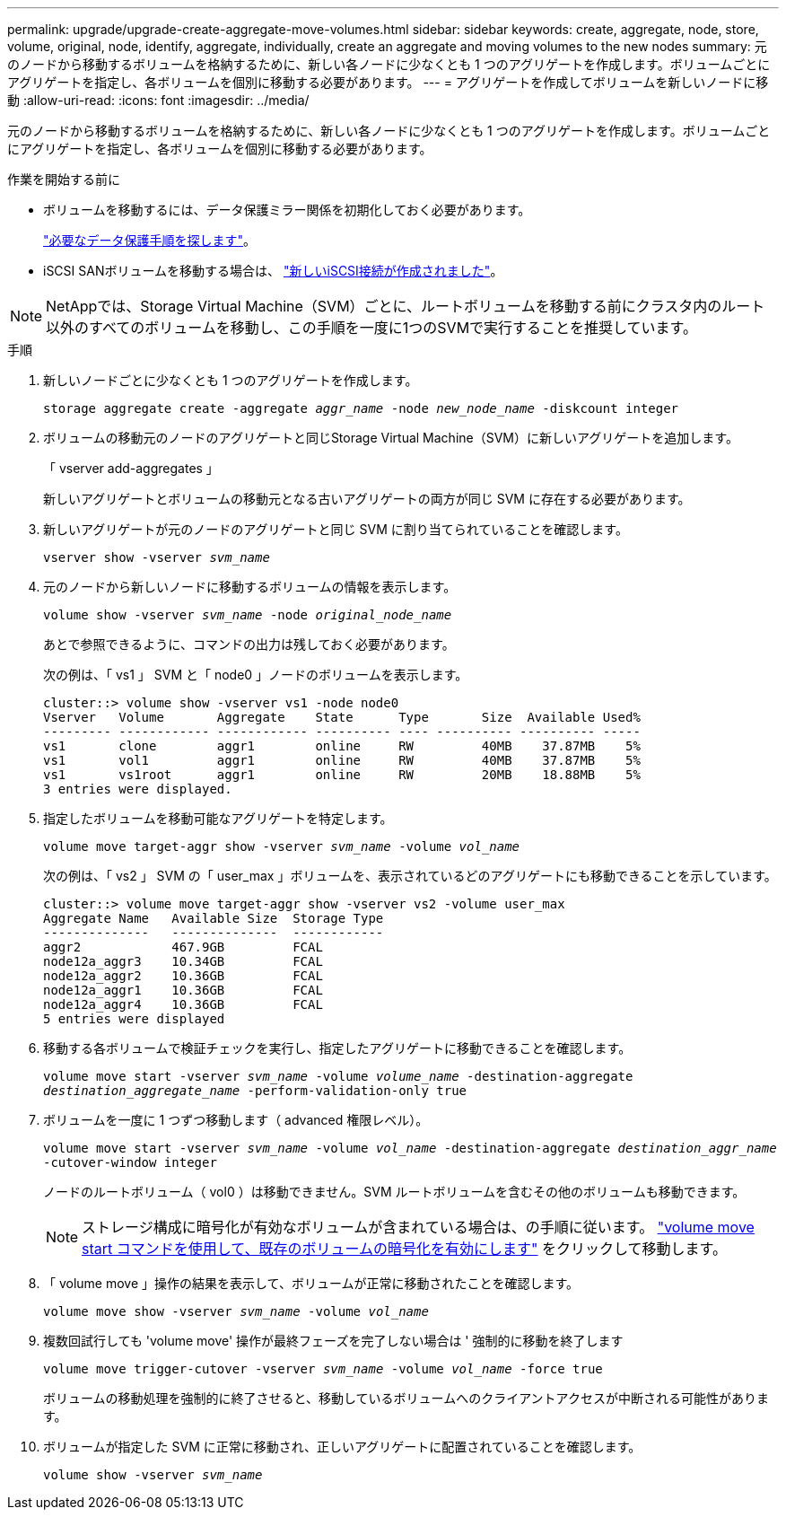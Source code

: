 ---
permalink: upgrade/upgrade-create-aggregate-move-volumes.html 
sidebar: sidebar 
keywords: create, aggregate, node, store, volume, original, node, identify, aggregate, individually, create an aggregate and moving volumes to the new nodes 
summary: 元のノードから移動するボリュームを格納するために、新しい各ノードに少なくとも 1 つのアグリゲートを作成します。ボリュームごとにアグリゲートを指定し、各ボリュームを個別に移動する必要があります。 
---
= アグリゲートを作成してボリュームを新しいノードに移動
:allow-uri-read: 
:icons: font
:imagesdir: ../media/


[role="lead"]
元のノードから移動するボリュームを格納するために、新しい各ノードに少なくとも 1 つのアグリゲートを作成します。ボリュームごとにアグリゲートを指定し、各ボリュームを個別に移動する必要があります。

.作業を開始する前に
* ボリュームを移動するには、データ保護ミラー関係を初期化しておく必要があります。
+
https://docs.netapp.com/us-en/ontap/data-protection-disaster-recovery/index.html["必要なデータ保護手順を探します"^]。

* iSCSI SANボリュームを移動する場合は、 link:upgrade_move_linux_iscsi_hosts_to_new_nodes.html["新しいiSCSI接続が作成されました"]。



NOTE: NetAppでは、Storage Virtual Machine（SVM）ごとに、ルートボリュームを移動する前にクラスタ内のルート以外のすべてのボリュームを移動し、この手順を一度に1つのSVMで実行することを推奨しています。

.手順
. 新しいノードごとに少なくとも 1 つのアグリゲートを作成します。
+
`storage aggregate create -aggregate _aggr_name_ -node _new_node_name_ -diskcount integer`

. ボリュームの移動元のノードのアグリゲートと同じStorage Virtual Machine（SVM）に新しいアグリゲートを追加します。
+
「 vserver add-aggregates 」

+
新しいアグリゲートとボリュームの移動元となる古いアグリゲートの両方が同じ SVM に存在する必要があります。

. 新しいアグリゲートが元のノードのアグリゲートと同じ SVM に割り当てられていることを確認します。
+
`vserver show -vserver _svm_name_`

. 元のノードから新しいノードに移動するボリュームの情報を表示します。
+
`volume show -vserver _svm_name_ -node _original_node_name_`

+
あとで参照できるように、コマンドの出力は残しておく必要があります。

+
次の例は、「 vs1 」 SVM と「 node0 」ノードのボリュームを表示します。

+
[listing]
----
cluster::> volume show -vserver vs1 -node node0
Vserver   Volume       Aggregate    State      Type       Size  Available Used%
--------- ------------ ------------ ---------- ---- ---------- ---------- -----
vs1       clone        aggr1        online     RW         40MB    37.87MB    5%
vs1       vol1         aggr1        online     RW         40MB    37.87MB    5%
vs1       vs1root      aggr1        online     RW         20MB    18.88MB    5%
3 entries were displayed.
----
. 指定したボリュームを移動可能なアグリゲートを特定します。
+
`volume move target-aggr show -vserver _svm_name_ -volume _vol_name_`

+
次の例は、「 vs2 」 SVM の「 user_max 」ボリュームを、表示されているどのアグリゲートにも移動できることを示しています。

+
[listing]
----
cluster::> volume move target-aggr show -vserver vs2 -volume user_max
Aggregate Name   Available Size  Storage Type
--------------   --------------  ------------
aggr2            467.9GB         FCAL
node12a_aggr3    10.34GB         FCAL
node12a_aggr2    10.36GB         FCAL
node12a_aggr1    10.36GB         FCAL
node12a_aggr4    10.36GB         FCAL
5 entries were displayed
----
. 移動する各ボリュームで検証チェックを実行し、指定したアグリゲートに移動できることを確認します。
+
`volume move start -vserver _svm_name_ -volume _volume_name_ -destination-aggregate _destination_aggregate_name_ -perform-validation-only true`

. ボリュームを一度に 1 つずつ移動します（ advanced 権限レベル）。
+
`volume move start -vserver _svm_name_ -volume _vol_name_ -destination-aggregate _destination_aggr_name_ -cutover-window integer`

+
ノードのルートボリューム（ vol0 ）は移動できません。SVM ルートボリュームを含むその他のボリュームも移動できます。

+

NOTE: ストレージ構成に暗号化が有効なボリュームが含まれている場合は、の手順に従います。 https://docs.netapp.com/us-en/ontap/encryption-at-rest/encrypt-existing-volume-task.html["volume move start コマンドを使用して、既存のボリュームの暗号化を有効にします"^] をクリックして移動します。

. 「 volume move 」操作の結果を表示して、ボリュームが正常に移動されたことを確認します。
+
`volume move show -vserver _svm_name_ -volume _vol_name_`

. 複数回試行しても 'volume move' 操作が最終フェーズを完了しない場合は ' 強制的に移動を終了します
+
`volume move trigger-cutover -vserver _svm_name_ -volume _vol_name_ -force true`

+
ボリュームの移動処理を強制的に終了させると、移動しているボリュームへのクライアントアクセスが中断される可能性があります。

. ボリュームが指定した SVM に正常に移動され、正しいアグリゲートに配置されていることを確認します。
+
`volume show -vserver _svm_name_`



